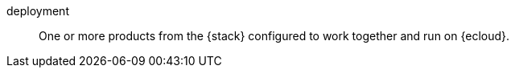 
[[glossary-deployment]] deployment::
One or more products from the {stack} configured to work together and run on {ecloud}.
//Source: Cloud
